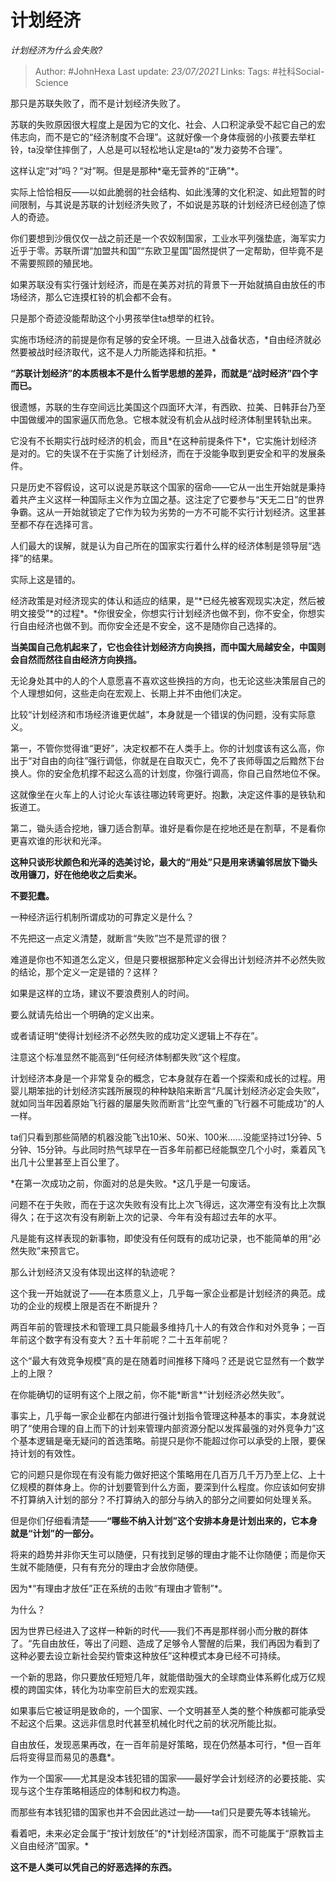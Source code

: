 * 计划经济
  :PROPERTIES:
  :CUSTOM_ID: 计划经济
  :END:

/计划经济为什么会失败?/

#+BEGIN_QUOTE
  Author: #JohnHexa Last update: /23/07/2021/ Links: Tags:
  #社科Social-Science
#+END_QUOTE

那只是苏联失败了，而不是计划经济失败了。

苏联的失败原因很大程度上是因为它的文化、社会、人口积淀承受不起它自己的宏伟志向，而不是它的“经济制度不合理”。这就好像一个身体瘦弱的小孩要去举杠铃，ta没举住摔倒了，人总是可以轻松地认定是ta的“发力姿势不合理”。

这样认定“对”吗？“对”啊。但是是那种*毫无营养的“正确”*。

实际上恰恰相反------以如此脆弱的社会结构、如此浅薄的文化积淀、如此短暂的时间限制，与其说是苏联的计划经济失败了，不如说是苏联的计划经济已经创造了惊人的奇迹。

你们要想到沙俄仅仅一战之前还是一个农奴制国家，工业水平列强垫底，海军实力近乎于零。苏联所谓“加盟共和国”“东欧卫星国”固然提供了一定帮助，但毕竟不是不需要照顾的殖民地。

如果苏联没有实行强计划经济，而是在美苏对抗的背景下一开始就搞自由放任的市场经济，那么它连摸杠铃的机会都不会有。

只是那个奇迹没能帮助这个小男孩举住ta想举的杠铃。

实施市场经济的前提是你有足够的安全环境。一旦进入战备状态，*自由经济就必然要被战时经济取代，这不是人力所能选择和抗拒。*

*“苏联计划经济”的本质根本不是什么哲学思想的差异，而就是“战时经济”四个字而已。*

很遗憾，苏联的生存空间远比美国这个四面环大洋，有西欧、拉美、日韩菲台乃至中国做缓冲的国家逼仄而危急。它根本就没有机会从战时经济体制里转轨出来。

它没有不长期实行战时经济的机会，而且*在这种前提条件下*，它实施计划经济是对的。它的失误不在于实施了计划经济，而在于没能争取到更安全和平的发展条件。

只是历史不容假设，这可以说是苏联这个国家的宿命------它从一出生开始就是秉持着共产主义这样一种国际主义作为立国之基。这注定了它要参与“天无二日”的世界争霸。这从一开始就锁定了它作为较为劣势的一方不可能不实行计划经济。这里甚至都不存在选择可言。

人们最大的误解，就是认为自己所在的国家实行着什么样的经济体制是领导层“选择”的结果。

实际上这是错的。

经济政策是对经济现实的体认和适应的结果，是“*已经先被客观现实决定，然后被明文接受”*的过程*。*你很安全，你想实行计划经济也做不到，你不安全，你想实行自由经济也做不到。而你安全还是不安全，这不是随你自己选择的。

*当美国自己危机起来了，它也会往计划经济方向换挡，而中国大局越安全，中国则会自然而然往自由经济方向换挡。*

无论身处其中的人的个人意愿喜不喜欢这些换挡的方向，也无论这些决策层自己的个人理想如何，这些走向在宏观上、长期上并不由他们决定。

比较“计划经济和市场经济谁更优越”，本身就是一个错误的伪问题，没有实际意义。

第一，不管你觉得谁“更好”，决定权都不在人类手上。你的计划度该有这么高，你出于“对自由的向往”强行调低，你就是在自取灭亡，免不了丧师辱国之后黯然下台换人。你的安全危机撑不起这么高的计划度，你强行调高，你自己自然地位不保。

这就像坐在火车上的人讨论火车该往哪边转弯更好。抱歉，决定这件事的是铁轨和扳道工。

第二，锄头适合挖地，镰刀适合割草。谁好是看你是在挖地还是在割草，不是看你更喜欢谁的形状和光泽。

*这种只谈形状颜色和光泽的选美讨论，最大的“用处”只是用来诱骗邻居放下锄头改用镰刀，好在他绝收之后卖米。*

*不要犯蠢。*

一种经济运行机制所谓成功的可靠定义是什么？

不先把这一点定义清楚，就断言“失败”岂不是荒谬的很？

难道是你也不知道怎么定义，但是只要根据那种定义会得出计划经济并不必然失败的结论，那个定义一定是错的？这样？

如果是这样的立场，建议不要浪费别人的时间。

要么就请先给出一个明确的定义出来。

或者请证明“使得计划经济不必然失败的成功定义逻辑上不存在”。

注意这个标准显然不能高到“任何经济体制都失败”这个程度。

计划经济本身是一个非常复杂的概念，它本身就存在着一个探索和成长的过程。用婴儿期笨拙的计划经济实践所展现的种种缺陷来断言“凡属计划经济必定会失败”，就如同当年因着原始飞行器的屡屡失败而断言“比空气重的飞行器不可能成功”的人一样。

ta们只看到那些简陋的机器没能飞出10米、50米、100米......没能坚持过1分钟、5分钟、15分钟。与此同时热气球早在一百多年前都已经能飘空几个小时，乘着风飞出几十公里甚至上百公里了。

*在第一次成功之前，你面对的总是失败。*这几乎是一句废话。

问题不在于失败，而在于这次失败有没有比上次飞得远，这次滞空有没有比上次飘得久；在于这次有没有刷新上次的记录、今年有没有超过去年的水平。

凡是能有这样表现的新事物，即使没有任何既有的成功记录，也不能简单的用“必然失败”来预言它。

那么计划经济又没有体现出这样的轨迹呢？

这个我一开始就说了------在本质意义上，几乎每一家企业都是计划经济的典范。成功的企业的规模上限是否在不断提升？

两百年前的管理技术和管理工具只能最多维持几十人的有效合作和对外竞争；一百年前这个数字有没有变大？五十年前呢？二十五年前呢？

这个“最大有效竞争规模”真的是在随着时间推移下降吗？还是说它显然有一个数学上的上限？

在你能确切的证明有这个上限之前，你不能*断言*“计划经济必然失败”。

事实上，几乎每一家企业都在内部进行强计划指令管理这种基本的事实，本身就说明了“使用合理的自上而下的计划来管理内部资源分配以发挥最强的对外竞争力”这个基本逻辑是毫无疑问的首选策略。前提只是你不能超过你可以承受的上限，要保持计划的有效性。

它的问题只是你现在有没有能力做好把这个策略用在几百万几千万乃至上亿、上十亿规模的群体身上。你的计划要管到什么方面，要深到什么程度。你应该如何安排不打算纳入计划的部分？不打算纳入的部分与纳入的部分之间要如何处理关系。

但是你们仔细看清楚------*“哪些不纳入计划”这个安排本身是计划出来的，它本身就是“计划”的一部分。*

将来的趋势并非你天生可以随便，只有找到足够的理由才能不让你随便；而是你天生就不能随便，只有有充分的理由才会放你随便。

因为*“有理由才放任”正在系统的击败“有理由才管制”*。

为什么？

因为世界已经进入了这样一种新的时代------我们不再是那样弱小而分散的群体了。“先自由放任，等出了问题、造成了足够令人警醒的后果，我们再因为看到了这种必要去设立新社会契约管束这种放任”这种模式本身已经不可持续。

一个新的思路，你只要放任短短几年，就能借助强大的全球商业体系孵化成万亿规模的跨国实体，转化为功率空前巨大的宏观实践。

如果事后它被证明是致命的，一个国家、一个文明甚至人类的整个种族都可能承受不起这个后果。这远非信息时代甚至机械化时代之前的状况所能比拟。

自由放任，发现恶果再改，在一百年前是好策略，现在仍然基本可行，*但一百年后将变得显而易见的愚蠢*。

作为一个国家------尤其是没本钱犯错的国家------最好学会计划经济的必要技能、实现与这个生存策略相适应的体制和权力构造。

而那些有本钱犯错的国家也并不会因此逃过一劫------ta们只是要先等本钱输光。

看着吧，未来必定会属于“按计划放任”的*计划经济国家，而不可能属于“原教旨主义自由经济”国家。*

*这不是人类可以凭自己的好恶选择的东西。*

